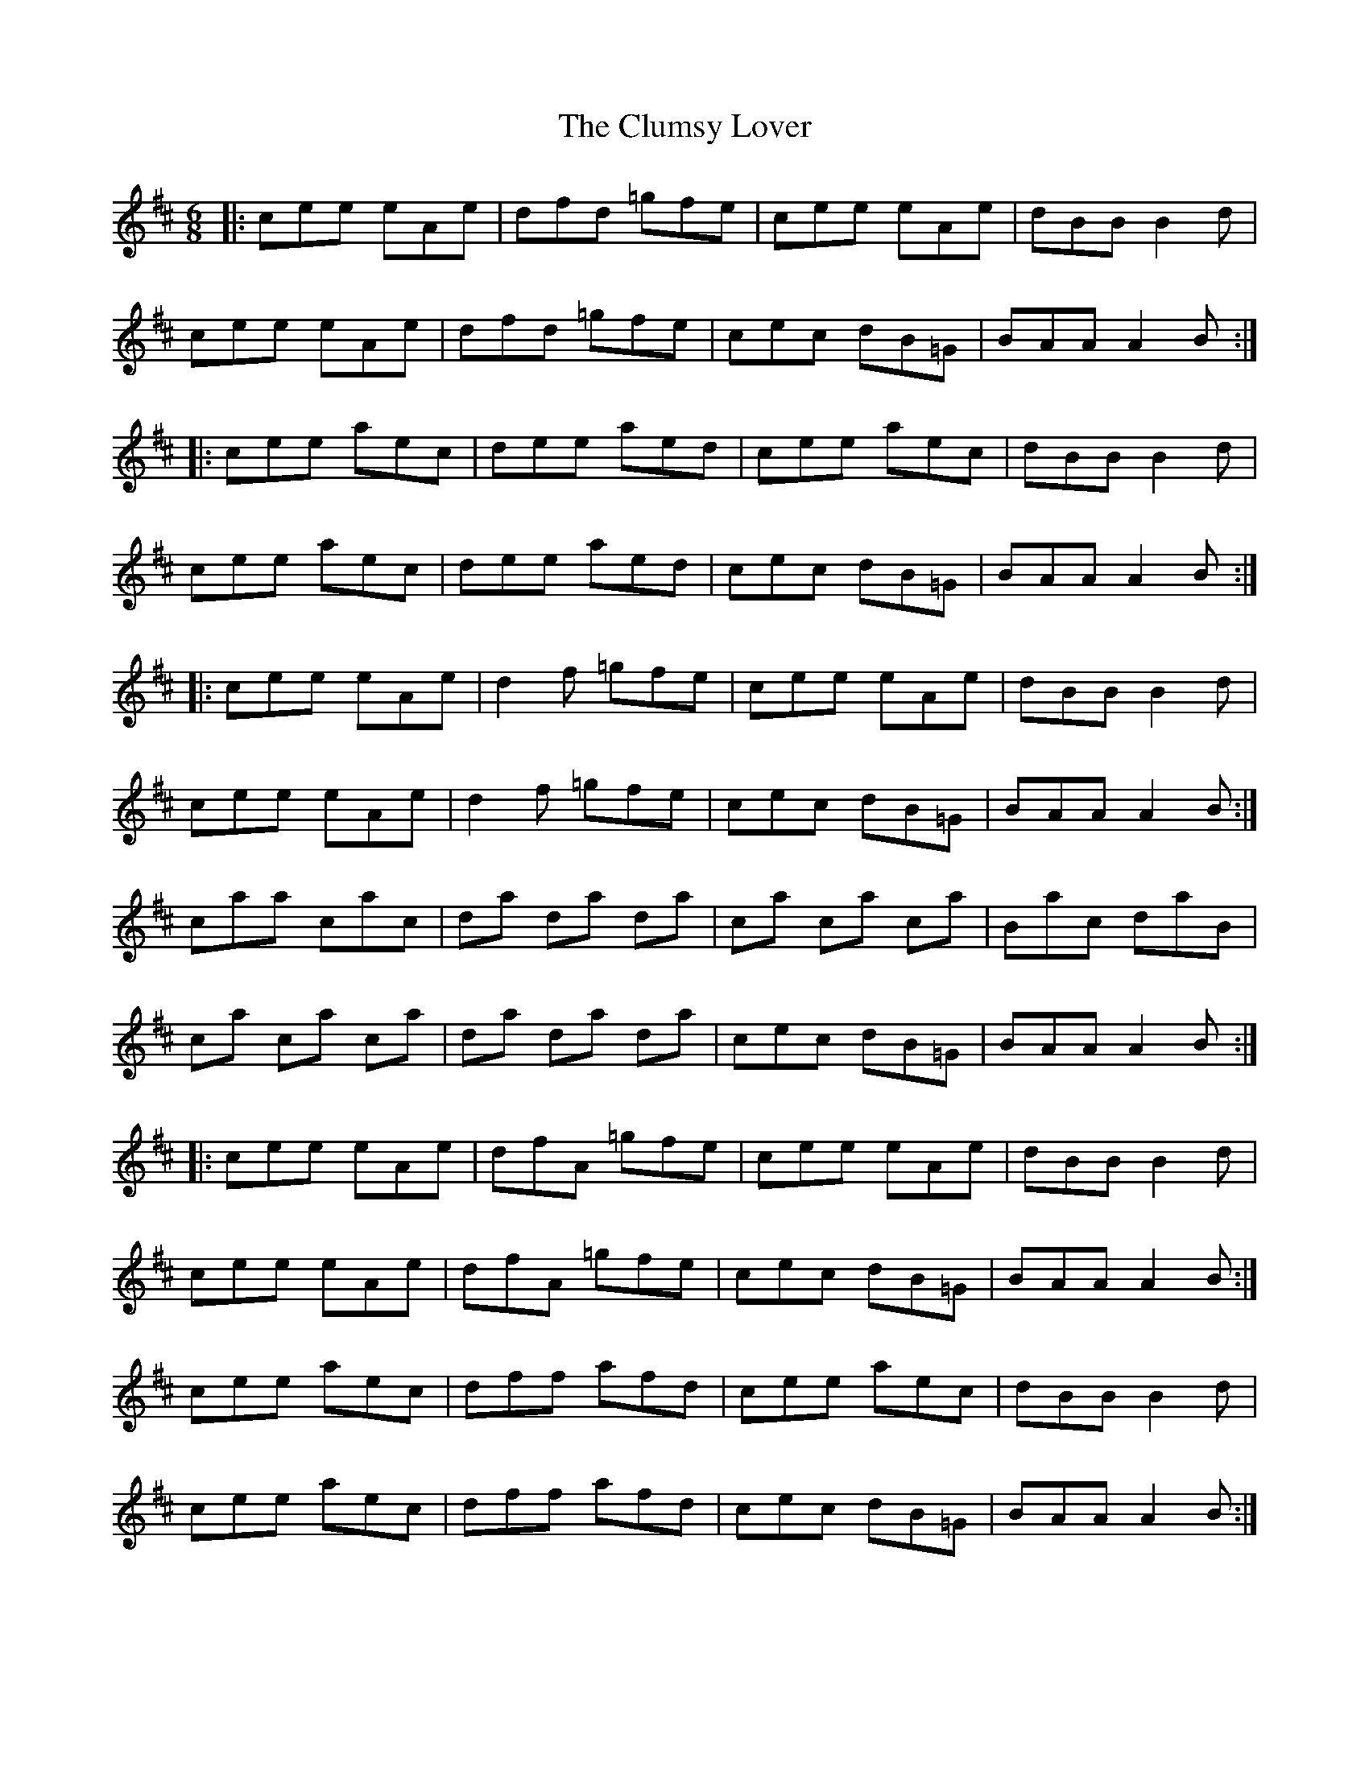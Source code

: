X: 7458
T: Clumsy Lover, The
R: jig
M: 6/8
K: Amixolydian
|:cee eAe|dfd =gfe|cee eAe|dBB B2d|
cee eAe|dfd =gfe|cec dB=G|BAA A2B:|
|:cee aec|dee aed|cee aec|dBB B2d|
cee aec|dee aed|cec dB=G|BAA A2B:|
|:cee eAe|d2f =gfe|cee eAe|dBB B2d|
cee eAe|d2f =gfe|cec dB=G|BAA A2B:|
caa cac|da da da|ca ca ca|Bac daB|
ca ca ca|da da da|cec dB=G|BAA A2B:|
|:cee eAe|dfA =gfe|cee eAe|dBB B2d|
cee eAe|dfA =gfe|cec dB=G|BAA A2B:|
cee aec|dff afd|cee aec|dBB B2 d|
cee aec|dff afd|cec dB=G|BAA A2B:|

